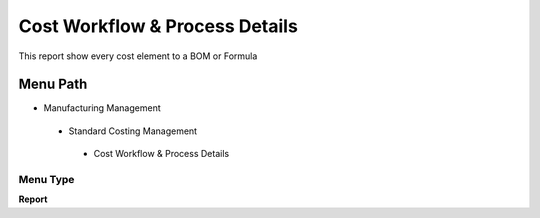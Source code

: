 
.. _functional-guide/menu/costworkflowprocessdetails:

===============================
Cost Workflow & Process Details
===============================

This report show every cost element to a BOM or Formula 

Menu Path
=========


* Manufacturing Management

 * Standard Costing Management

  * Cost Workflow & Process Details

Menu Type
---------
\ **Report**\ 

